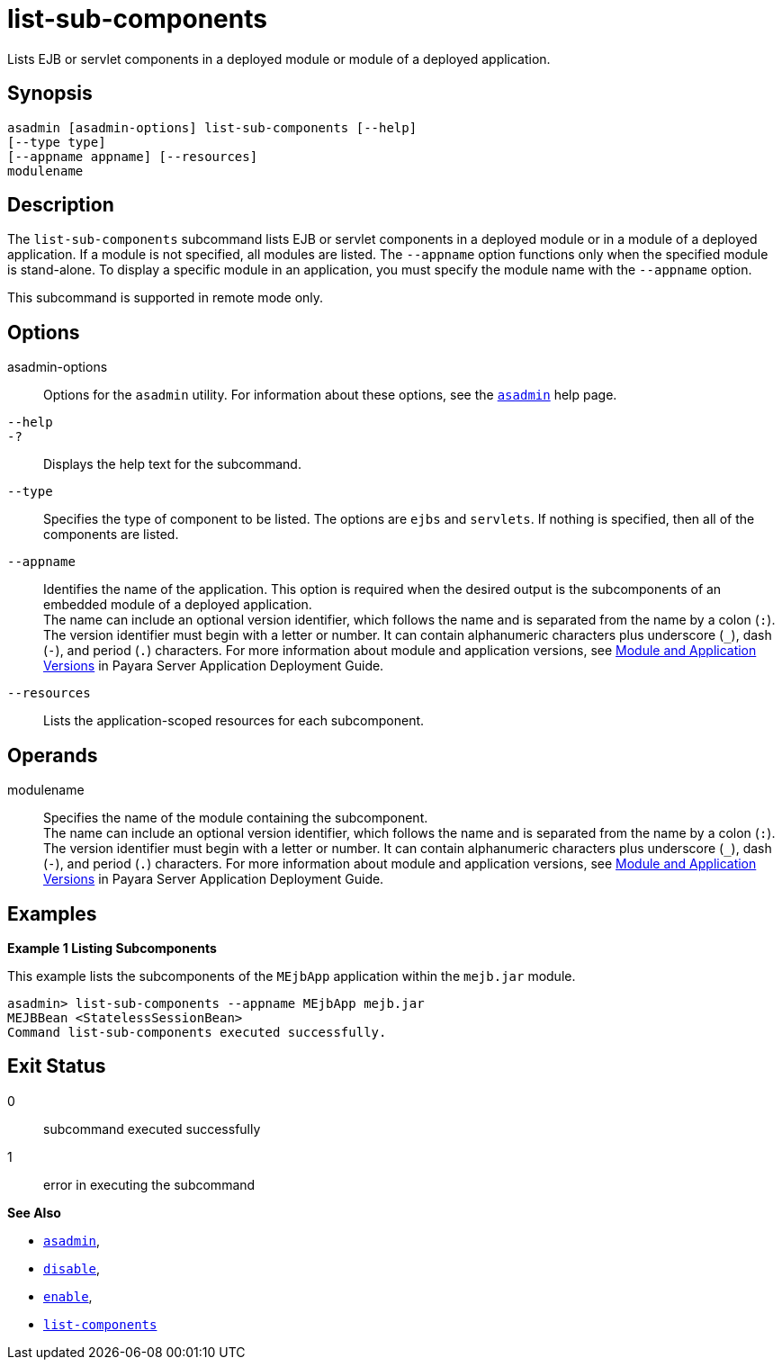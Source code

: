 [[list-sub-components]]
= list-sub-components

Lists EJB or servlet components in a deployed module or module of a deployed application.

[[synopsis]]
== Synopsis

[source,shell]
----
asadmin [asadmin-options] list-sub-components [--help] 
[--type type]
[--appname appname] [--resources]
modulename
----

[[description]]
== Description

The `list-sub-components` subcommand lists EJB or servlet components in a deployed module or in a module of a deployed application. If a module
is not specified, all modules are listed. The `--appname` option functions only when the specified module is stand-alone. To display a
specific module in an application, you must specify the module name with the `--appname` option.

This subcommand is supported in remote mode only.

[[options]]
== Options

asadmin-options::
  Options for the `asadmin` utility. For information about these options, see the xref:asadmin.adoc#asadmin-1m[`asadmin`] help page.
`--help`::
`-?`::
  Displays the help text for the subcommand.
`--type`::
  Specifies the type of component to be listed. The options are `ejbs` and `servlets`. If nothing is specified, then all of the components are listed.
`--appname`::
  Identifies the name of the application. This option is required when the desired output is the subcomponents of an embedded module of a
  deployed application. +
  The name can include an optional version identifier, which follows the name and is separated from the name by a colon (`:`). The version
  identifier must begin with a letter or number. It can contain alphanumeric characters plus underscore (`_`), dash (`-`), and period
  (`.`) characters. For more information about module and application versions, see xref:docs:application-deployment-guide:overview.adoc#module-and-application-versions[Module and Application Versions] in Payara Server Application Deployment Guide.
`--resources`::
  Lists the application-scoped resources for each subcomponent.

[[operands]]
== Operands

modulename::
  Specifies the name of the module containing the subcomponent. +
  The name can include an optional version identifier, which follows the name and is separated from the name by a colon (`:`). The version
  identifier must begin with a letter or number. It can contain   alphanumeric characters plus underscore (`_`), dash (`-`), and period (`.`) characters. For more information about module and application
  versions, see xref:docs:application-deployment-guide:overview.adoc#module-and-application-versions[Module and Application Versions] in Payara Server Application Deployment Guide.

[[examples]]
== Examples

*Example 1 Listing Subcomponents*

This example lists the subcomponents of the `MEjbApp` application within the `mejb.jar` module.

[source,shell]
----
asadmin> list-sub-components --appname MEjbApp mejb.jar
MEJBBean <StatelessSessionBean>
Command list-sub-components executed successfully.
----

[[exit-status]]
== Exit Status

0::
  subcommand executed successfully
1::
  error in executing the subcommand

*See Also*

* xref:asadmin.html#asadmin-1m[`asadmin`],
* xref:disable.html#disable[`disable`],
* xref:enable.html#enable[`enable`],
* xref:list-components.html#list-components[`list-components`]
